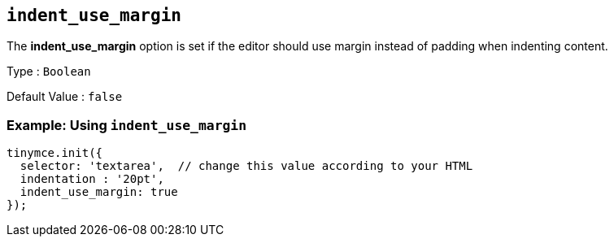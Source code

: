 [[indent_use_margin]]
== `+indent_use_margin+`

The *indent_use_margin* option is set if the editor should use margin instead of padding when indenting content.

Type : `+Boolean+`

Default Value : `+false+`

=== Example: Using `+indent_use_margin+`

[source,js]
----
tinymce.init({
  selector: 'textarea',  // change this value according to your HTML
  indentation : '20pt',
  indent_use_margin: true
});
----
